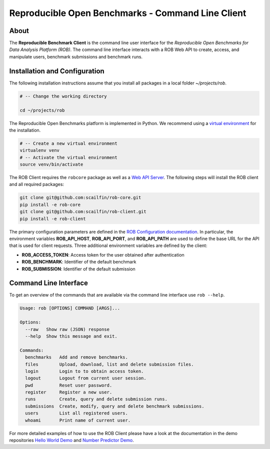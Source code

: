==================================================
Reproducible Open Benchmarks - Command Line Client
==================================================

.. image:: https://img.shields.io/badge/License-MIT-yellow.svg
   :target: https://github.com/scailfin/rob-client/blob/master/LICENSE


.. figure:: https://github.com/scailfin/rob-client/blob/flowserv/docs/graphics/header-client.png
  :align: center
  :alt: ROB Command Line Interface



About
=====

The **Reproducible Benchmark Client** is the command line user interface for the *Reproducible Open Benchmarks for Data Analysis Platform (ROB)*. The command line interface interacts with a ROB Web API to create, access, and manipulate users, benchmark submissions and benchmark runs.


Installation and Configuration
==============================

The following installation instructions assume that you install all packages in a local folder `~/projects/rob`.

.. code-block:: bash

    # -- Change the working directory

    cd ~/projects/rob


The Reproducible Open Benchmarks platform is implemented in Python. We recommend using a `virtual environment <https://virtualenv.pypa.io/en/stable/>`_ for the installation.

.. code-block:: bash

    # -- Create a new virtual environment
    virtualenv venv
    # -- Activate the virtual environment
    source venv/bin/activate


The ROB Client requires the ``robcore`` package as well as a `Web API Server <https://github.com/scailfin/rob-webapi-flask>`_. The following steps will install the ROB client and all required packages:


.. code-block:: bash

    git clone git@github.com:scailfin/rob-core.git
    pip install -e rob-core
    git clone git@github.com:scailfin/rob-client.git
    pip install -e rob-client


The primary configuration parameters are defined in the `ROB Configuration documentation <https://github.com/scailfin/rob-core/blob/master/docs/configuration.rst>`_. In particular, the environment variables **ROB_API_HOST**, **ROB_API_PORT**, and **ROB_API_PATH** are used to define the base URL for the API that is used for client requests. Three additional environment variables are defined by the client:

- **ROB_ACCESS_TOKEN**: Access token for the user obtained after authentication
- **ROB_BENCHMARK**: Identifier of the default benchmark
- **ROB_SUBMISSION**: Identifier of the default submission



Command Line Interface
======================

To get an overview of the commands that are available via the command line interface use ``rob --help``.

.. code-block:: console

    Usage: rob [OPTIONS] COMMAND [ARGS]...

    Options:
      --raw   Show raw (JSON) response
      --help  Show this message and exit.

    Commands:
      benchmarks   Add and remove benchmarks.
      files        Upload, download, list and delete submission files.
      login        Login to to obtain access token.
      logout       Logout from current user session.
      pwd          Reset user password.
      register     Register a new user.
      runs         Create, query and delete submission runs.
      submissions  Create, modify, query and delete benchmark submissions.
      users        List all registered users.
      whoami       Print name of current user.


For more detailed examples of how to use the ROB Client please have a look at the documentation in the demo repositories `Hello World Demo <https://github.com/scailfin/rob-demo-hello-world>`_ and `Number Predictor Demo <https://github.com/scailfin/rob-demo-predictor>`_.
